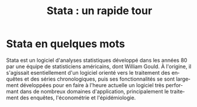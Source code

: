 #+TITLE: Stata : un rapide tour
#+LANGUAGE: fr
#+LATEX_CLASS: article
#+OPTIONS: H:3 num:nil toc:t \n:nil @:t ::t |:t ^:nil -:t f:t *:t TeX:t skip:nil d:nil tags:not-in-toc


* Stata en quelques mots

Stata est un logiciel d'analyses statistiques développé dans les années 80 par une équipe de statisticiens américains, dont William Gould. À l'origine, il s'agissait esentiellement d'un logiciel orienté vers le traitement des enquêtes et des séries chronologiques, puis ses fonctionnalités se sont largement développées pour en faire à l'heure actuelle un logiciel très performant dans de nombreux domaines d'application, principalement le traitement des enquêtes, l'économétrie et l'épidémiologie.
